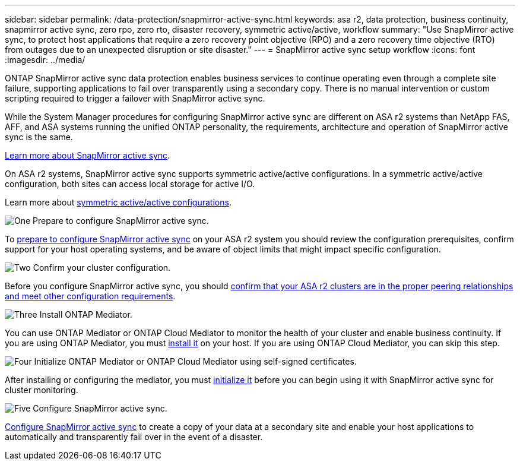 ---
sidebar: sidebar
permalink: /data-protection/snapmirror-active-sync.html
keywords: asa r2, data protection, business continuity, snapmirror active sync, zero rpo, zero rto, disaster recovery, symmetric active/active, workflow
summary: "Use SnapMirror active sync, to protect host applications that require a zero recovery point objective (RPO) and a zero recovery time objective (RTO) from outages due to an unexpected disruption or site disaster."
---
= SnapMirror active sync setup workflow
:icons: font
:imagesdir: ../media/

[.lead]
ONTAP SnapMirror active sync data protection enables business services to continue operating even through a complete site failure, supporting applications to fail over transparently using a secondary copy. There is no manual intervention or custom scripting required to trigger a failover with SnapMirror active sync.

While the System Manager procedures for configuring SnapMirror active sync are different on ASA r2 systems than NetApp FAS, AFF, and ASA systems running the unified ONTAP personality, the requirements, architecture and operation of SnapMirror active sync is the same.

link:https://docs.netapp.com/us-en/ontap/snapmirror-active-sync/index.html[Learn more about SnapMirror active sync^].

On ASA r2 systems, SnapMirror active sync supports symmetric active/active configurations.	In a symmetric active/active configuration, both sites can access local storage for active I/O.

Learn more about link:https://docs.netapp.com/us-en/ontap/snapmirror-active-sync/architecture-concept.html#symmetric-activeactive[symmetric active/active configurations^].

.image:https://raw.githubusercontent.com/NetAppDocs/common/main/media/number-1.png[One] Prepare to configure SnapMirror active sync.

[role="quick-margin-para"]
To link:snapmirror-active-sync-prepare.html[prepare to configure SnapMirror active sync] on your ASA r2 system you should review the configuration prerequisites, confirm support for your host operating systems, and be aware of object limits that might impact specific configuration.

.image:https://raw.githubusercontent.com/NetAppDocs/common/main/media/number-2.png[Two] Confirm your cluster configuration.

[role="quick-margin-para"]
Before you configure SnapMirror active sync, you should link:snapmirror-active-sync-confirm-cluster-configuration.html[confirm that your ASA r2 clusters are in the proper peering relationships and meet other configuration requirements].

.image:https://raw.githubusercontent.com/NetAppDocs/common/main/media/number-3.png[Three] Install ONTAP Mediator.

[role="quick-margin-para"]
You can use ONTAP Mediator or ONTAP Cloud Mediator to monitor the health of your cluster and enable business continuity.  If you are using ONTAP Mediator, you must link:install-ontap-mediator.html[install it] on your host.  If you are using ONTAP Cloud Mediator, you can skip this step.  

.image:https://raw.githubusercontent.com/NetAppDocs/common/main/media/number-4.png[Four] Initialize ONTAP Mediator or ONTAP Cloud Mediator using self-signed certificates.

[role="quick-margin-para"]
After installing or configuring the mediator, you must link:configure-ontap-mediator.html[initialize it] before you can begin using it with SnapMirror active sync for cluster monitoring.

.image:https://raw.githubusercontent.com/NetAppDocs/common/main/media/number-5.png[Five] Configure SnapMirror active sync. 
[role="quick-margin-para"]
link:configure-snapmirror-active-sync.html[Configure SnapMirror active sync] to create a copy of your data at a secondary site and enable your host applications to automatically and transparently fail over in the event of a disaster. 

// 2025 Jul 24, ONTAPDOC-2707